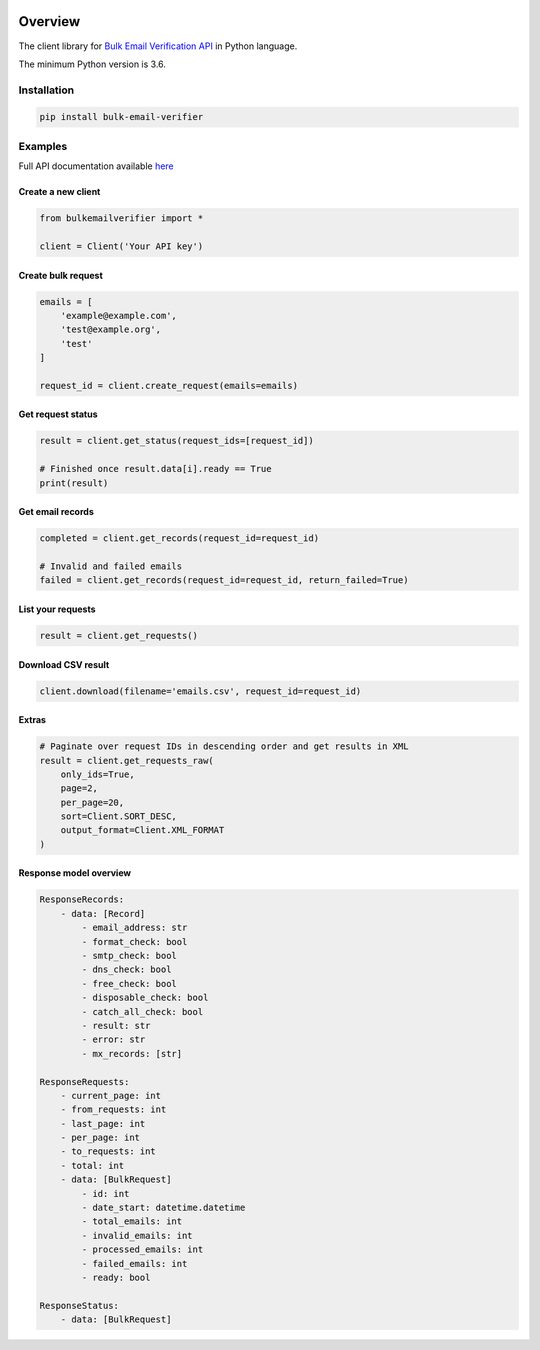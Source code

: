 .. image:: https://img.shields.io/badge/License-MIT-green.svg
    :alt: python-bulk-email-verifier license
    :target: https://opensource.org/licenses/MIT

.. image:: https://img.shields.io/pypi/v/bulk-email-verifier.svg
    :alt: python-bulk-email-verifier release
    :target: https://pypi.org/project/bulk-email-verifier

.. image:: https://github.com/whois-api-llc/python-bulk-email-verifier/workflows/Build/badge.svg
    :alt: python-bulk-email-verifier build
    :target: https://github.com/whois-api-llc/python-bulk-email-verifier/actions

========
Overview
========

The client library for
`Bulk Email Verification API <https://emailverification.whoisxmlapi.com/bulk-api>`_
in Python language.

The minimum Python version is 3.6.

Installation
============

.. code-block:: shell

    pip install bulk-email-verifier

Examples
========

Full API documentation available `here <https://emailverification.whoisxmlapi.com/bulk-api/documentation/making-requests>`_

Create a new client
-------------------

.. code-block:: python

    from bulkemailverifier import *

    client = Client('Your API key')

Create bulk request
-------------------

.. code-block:: python

    emails = [
        'example@example.com',
        'test@example.org',
        'test'
    ]

    request_id = client.create_request(emails=emails)

Get request status
-------------------

.. code-block:: python

    result = client.get_status(request_ids=[request_id])

    # Finished once result.data[i].ready == True
    print(result)

Get email records
-------------------

.. code-block:: python

    completed = client.get_records(request_id=request_id)

    # Invalid and failed emails
    failed = client.get_records(request_id=request_id, return_failed=True)

List your requests
-------------------

.. code-block:: python

    result = client.get_requests()

Download CSV result
-------------------

.. code-block:: python

    client.download(filename='emails.csv', request_id=request_id)

Extras
-------------------

.. code-block:: python

    # Paginate over request IDs in descending order and get results in XML
    result = client.get_requests_raw(
        only_ids=True,
        page=2,
        per_page=20,
        sort=Client.SORT_DESC,
        output_format=Client.XML_FORMAT
    )

Response model overview
-----------------------

.. code-block:: python

    ResponseRecords:
        - data: [Record]
            - email_address: str
            - format_check: bool
            - smtp_check: bool
            - dns_check: bool
            - free_check: bool
            - disposable_check: bool
            - catch_all_check: bool
            - result: str
            - error: str
            - mx_records: [str]

    ResponseRequests:
        - current_page: int
        - from_requests: int
        - last_page: int
        - per_page: int
        - to_requests: int
        - total: int
        - data: [BulkRequest]
            - id: int
            - date_start: datetime.datetime
            - total_emails: int
            - invalid_emails: int
            - processed_emails: int
            - failed_emails: int
            - ready: bool

    ResponseStatus:
        - data: [BulkRequest]

